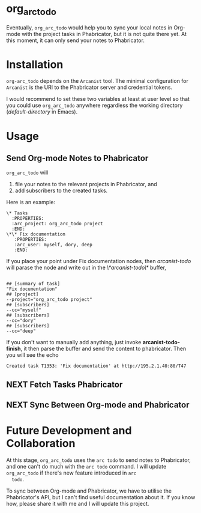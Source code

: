 * org_arc_todo

Eventually, =org_arc_todo= would help you to sync your local notes in
Org-mode with the project tasks in Phabricator, but it is not quite
there yet. At this moment, it can only send your notes to Phabricator.
* Installation 
  
  =org-arc_todo= depends on the =Arcanist= tool. The minimal
  configuration for =Arcanist= is the URI to the Phabricator server
  and credential tokens.

  I would recommend to set these two variables at least at user level
  so that you could use =org_arc_todo= anywhere regardless the working
  directory (/default-directory/ in Emacs).
* Usage
** Send Org-mode Notes to Phabricator

 =org_arc_todo= will

 1. file your notes to the relevant projects in Phabricator, and
 2. add subscribers to the created tasks.

 Here is an example: 

 #+begin_example
 \* Tasks
   :PROPERTIES:
   :arc_project: org_arc_todo project
   :END:
 \*\* Fix documentation
    :PROPERTIES:
    :arc_user: myself, dory, deep
    :END:
 #+end_example

 If you place your point under Fix documentation nodes, then
 /arcanist-todo/ will parase the node and write out in the
 /\*arcanist-todo\*/ buffer, 

 #+begin_example

 ## [summary of task]
 "Fix documentation"
 ## [project]
 --project="org_arc_todo project"
 ## [subscribers]
 --cc="myself"
 ## [subscribers]
 --cc="dory"
 ## [subscribers]
 --cc="deep"
 #+end_example

 If you don't want to manually add anything, just invoke
 *arcanist-todo-finish*, it then parse the buffer and send the content
 to phabricator. Then you will see the echo 

 #+begin_example
 Created task T1353: 'Fix documentation' at http://195.2.1.40:80/T47
 #+end_example

** NEXT Fetch Tasks Phabricator 

** NEXT Sync Between Org-mode and Phabricator 
    

* Future Development and Collaboration 
  At this stage, =org_arc_todo= uses the =arc todo= to send notes to
  Phabricator, and one can't do much with the =arc todo= command. I
  will update =org_arc_todo= if there's new feature introduced in =arc
  todo=. 

  To sync between Org-mode and Phabricator, we have to utilise the
  Phabricator's API, but I can't find useful documentation about it.
  If you know how, please share it with me and I will update this project.
